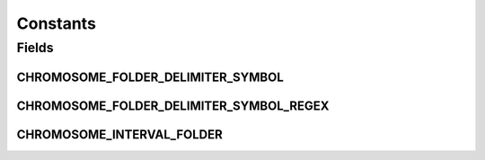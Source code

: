 Constants
=========

.. java:package:: org.genomicsdb
   :noindex:

.. java:type:: public final class Constants

Fields
------
CHROMOSOME_FOLDER_DELIMITER_SYMBOL
^^^^^^^^^^^^^^^^^^^^^^^^^^^^^^^^^^

.. java:field:: public static final String CHROMOSOME_FOLDER_DELIMITER_SYMBOL
   :outertype: Constants

CHROMOSOME_FOLDER_DELIMITER_SYMBOL_REGEX
^^^^^^^^^^^^^^^^^^^^^^^^^^^^^^^^^^^^^^^^

.. java:field:: public static final String CHROMOSOME_FOLDER_DELIMITER_SYMBOL_REGEX
   :outertype: Constants

CHROMOSOME_INTERVAL_FOLDER
^^^^^^^^^^^^^^^^^^^^^^^^^^

.. java:field:: public static final String CHROMOSOME_INTERVAL_FOLDER
   :outertype: Constants

